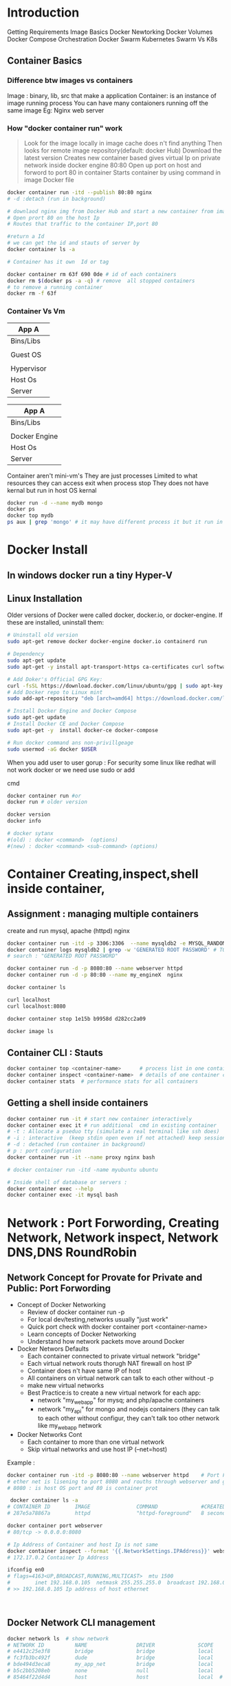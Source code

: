 * Introduction
 Getting Requirements
 Image Basics
 Docker Newtorking
 Docker Volumes
 Docker Compose
 Orchestration
 Docker Swarm
 Kubernetes
 Swarm Vs K8s


** Container Basics
*** Difference btw images vs containers
Image : binary, lib, src  that make a application 
Container: is an instance of image running process
You can have many contaioners running off the same image
Eg: Nginx web server

*** How "docker container run" work
#+BEGIN_QUOTE
Look for the image locally in image cache does n't find anything
Then looks for remote image repository(default: docker Hub)
Download the latest version
Creates new container based
gives virtual Ip on private network inside docker engine
80:80
Open up port on host and forword to port 80 in container
Starts container by using command  in image Docker file

#+END_QUOTE

#+BEGIN_SRC sh
docker container run -itd --publish 80:80 nginx 
# -d :detach (run in background)

# downlaod nginx img from Docker Hub and start a new container from image
# Open prort 80 on the host Ip 
# Routes that traffic to the container IP,port 80

#return a Id 
# we can get the id and stauts of server by 
docker container ls -a

# Container has it own  Id or tag 

docker container rm 63f 690 0de # id of each containers 
docker rm $(docker ps -a -q) # remove  all stopped containers
# to remove a running container
docker rm -f 63f

#+END_SRC
 
*** Container Vs Vm
|------------|
| App A      |
|------------|
| Bins/Libs  |
|------------|
|            |
| Guest OS   |
|            |
|------------|
| Hypervisor |
|------------|
| Host Os    |
|------------|
| Server     |
|------------|

|---------------|
| App A         |
|---------------|
| Bins/Libs     |
|---------------|
|               |
| Docker Engine |
|---------------|
| Host Os       |
|---------------|
| Server        |
|---------------|

Container aren't mini-vm's
They are just processes
Limited to what resources they can access
exit when process stop
They does not have kernal but run in host OS kernal
#+BEGIN_SRC sh
docker run -d --name mydb mongo
docker ps
docker top mydb
ps aux | grep 'mongo' # it may have different process it but it run in host kernal
#+END_SRC
* Docker Install
** In windows docker run  a tiny Hyper-V  
** Linux Installation
Older versions of Docker were called docker, docker.io, or docker-engine. If these are installed, uninstall them:
#+BEGIN_SRC sh
# Uninstall old version
sudo apt-get remove docker docker-engine docker.io containerd run

# Dependency
sudo apt-get update
sudo apt-get -y install apt-transport-https ca-certificates curl software-properties-common

# Add Doker's Official GPG Key:
curl -fsSL https://download.docker.com/linux/ubuntu/gpg | sudo apt-key add -
# Add Docker repo to Linux mint
sudo add-apt-repository "deb [arch=amd64] https://download.docker.com/linux/ubuntu $(. /etc/os-release; echo "$UBUNTU_CODENAME") stable"

# Install Docker Engine and Docker Compose
sudo apt-get update
# Install Docker CE and Docker Compose
sudo apt-get -y  install docker-ce docker-compose

# Run docker command ans non-privillgeage
sudo usermod -aG docker $USER
#+END_SRC
When you add user to user gorup : 
For security some linux like redhat will not work docker or we need use sudo or add 

cmd
#+BEGIN_SRC sh
docker container run #or
docker run # older version

docker version
docker info 

# docker sytanx 
#(old) : docker <command>  (options)
#(new) : docker <command> <sub-command> (options)
#+END_SRC

* Container Creating,inspect,shell inside container, 
** Assignment : managing multiple containers
create and run mysql, apache (httpd) nginx
#+BEGIN_SRC sh
docker container run -itd -p 3306:3306  --name mysqldb2 -e MYSQL_RANDOM_ROOT_PASSWORD=yes mysql
docker container logs mysqldb2 | grep -w 'GENERATED ROOT PASSWORD' # TO Get the password
# search : "GENERATED ROOT PASSWORD"

docker container run -d -p 8080:80 --name webserver httpd
docker container run -d -p 80:80 --name my_engineX  nginx

docker container ls

curl localhost
curl localhost:8080

docker container stop 1e15b b9958d d282cc2a09

docker image ls
#+END_SRC
** Container CLI : Stauts
#+BEGIN_SRC sh
docker container top <container-name>      # process list in one container
docker container inspect <container-name>  # details of one container config
docker container stats  # performance stats for all containers
#+END_SRC
** Getting a shell inside containers
#+BEGIN_SRC sh
docker container run -it # start new container interactively
docker container exec it # run additional  cmd in existing container
# -t : Allocate a pseduo tty (simulate a real terminal like ssh does)
# -i : interactive  (keep stdin open even if not attached) keep session open to receive terminal input
# -d : detached (run container in background)
# p : port configuration
docker container run -it --name proxy nginx bash

# docker container run -itd -name myubuntu ubuntu

# Inside shell of database or servers :
docker container exec --help
docker container exec -it mysql bash
#+END_SRC
* Network : Port Forwording, Creating Network, Network inspect, Network DNS,DNS RoundRobin   
** Network Concept for Provate for Private and Public: Port Forwording
- Concept of Docker Networking
  - Review of docker container run -p
  - For local dev/testing,networks usually "just work"
  - Quick port check with docker container port <container-name>
  - Learn concepts of Docker Networking
  - Understand how network packets move around Docker

- Docker Networs Defaults
  - Each container connected to private virtual network "bridge"
  - Each virtual network routs thorugh NAT firewall on host IP
  - Container does n't have same IP of host
  - All containers on virtual network can talk to each other without -p
  - make new virtual networks
  - Best Practice:is to create a new virtual network for each app:
    * network "my_web_app" for mysq; and php/apache containers
    * network "my_api" for mongo and nodejs containers (they can talk to each other without configur, they can't talk too other network like my_web_app network

- Docker Networks Cont
  - Each container to more than one virtual network 
  - Skip virtual networks and use host IP (--net=host)
  
Example :
#+BEGIN_SRC sh
docker container run -itd -p 8080:80 --name webserver httpd    # Port Forwarding 
# ether net is lisening to port 8080 and rouths through webserver and go to httpd port 80
# 8080 : is host OS port and 80 is container prot

 docker container ls -a
# CONTAINER ID        IMAGE               COMMAND              #CREATED             STATUS              PORTS                  NAMES
# 287e5a78867a        httpd               "httpd-foreground"   8 seconds ago       Up 3 seconds        0.0.0.0:8080->80/tcp   webserver

docker container port webserver
# 80/tcp -> 0.0.0.0:8080

# Ip Address of Container and host Ip is not same
docker container inspect --format '{{.NetworkSettings.IPAddress}}' webserver
# 172.17.0.2 Container Ip Address

ifconfig en0 
# flags=4163<UP,BROADCAST,RUNNING,MULTICAST>  mtu 1500
#        inet 192.168.0.105  netmask 255.255.255.0  broadcast 192.168.0.255
# >> 192.168.0.105 Ip address of host ethernet



#+END_SRC

** Docker Network CLI management
#+BEGIN_SRC sh
docker network ls  # show network
# NETWORK ID          NAME                DRIVER              SCOPE
# e4412c25e3f8        bridge              bridge              local
# fc3fb3bc492f        dude                bridge              local
# bde494d3eca8        my_app_net          bridge              local
# b5c2bb5208eb        none                null                local
# 85464f22d4d4        host                host                local  # host network is special network,it gain performance by skipping virtual networks but sacrifices security of container model


docker network inspect [container-name] # inspect
# docker network inspect bridge
docker network inspect bridge | grep 'Containers' # List of containers in bridge
docker network create --drive  [container-id] #  create a network
docker network connect  [container-id]        # attach a network to container
docker network disconnect  [container-id]     # detach a network from network
docker network create --help              
# To see the containers attached to networks
docker network inspect bridge
#+END_SRC

*** Example 
#+BEGIN_SRC sh
docker network create my_app_net
docker network ls
docker network inspect my_app_net 
# create container with given network
docker container run -itd --name new_nginx --network my_app_net nginx
docker container run -itd --name my_nginX -p nginx
docker network inspect my_app_network


docker container ls
# CONTAINER ID        IMAGE               COMMAND                  CREATED              STATUS              PORTS                  NAMES
# d2bf3ff05b9b        nginx               "nginx -g 'daemon of…"   19 seconds ago       Up 17 seconds       80/tcp                 my_nginX
# b98f30cc34bd        nginx               "nginx -g 'daemon of…"   About a minute ago   Created                                    new_nginx
# 3928fe27faa0        httpd               "httpd-foreground"       19 minutes ago       Up 19 minutes       0.0.0.0:8080->80/tcp   webserver


#+END_SRC

*** Example II
#+BEGIN_SRC sh
docker container ls
# CONTAINER ID        IMAGE               COMMAND                  CREATED              STATUS              PORTS                  NAMES
# 498f7bfea262        nginx               "nginx -g 'daemon of…"   15 seconds ago       Up 12 seconds       80/tcp                 my_engineX
# 3928fe27faa0        httpd               "httpd-foreground"       About a minute ago   Up About a minute   0.0.0.0:8080->80/tcp   webserver
docker network connect 498f7bf 3928fe27
docker network inspect 
docker network disconnect 498f7bf 3928fe27


#+END_SRC
** Docker Networks: DNS
Docker Network DNS
 - How DNS is key to easy inter-container comms
 - How it works by default with custom networks
 - How to use --link enable 

The containers ip address is not same because containers are continously creatred and distroyed so we need other naming system so that they can connect regardless of ip address. The solution is using DNS naming 

#+BEGIN_SRC sh
docker network create my_app_net
docker container run -itd --name new_nginx --network my_app_net nginx
docker container run -itd --name my_nginX --network my_app_net nginx
docker network inspect my_app_network


docker container ls
# CONTAINER ID        IMAGE               COMMAND                  CREATED              STATUS              PORTS                  NAMES
# d2bf3ff05b9b        nginx               "nginx -g 'daemon of…"   19 seconds ago       Up 17 seconds       80/tcp                 my_nginX
# b98f30cc34bd        nginx               "nginx -g 'daemon of…"   About a minute ago   Created                                    new_nginx
# 3928fe27faa0        httpd               "httpd-foreground"       19 minutes ago       Up 19 minutes       0.0.0.0:8080->80/tcp   webserver

docker container exec -it my_nginx ping new_nginx
docker container exec -it new_nginx pring ny_nginx

docker network ls # Doesn't DNS 
#+END_SRC
*** Conclusion
- Containers shouldn't rely on IP's for inter-communication
- DNS for friendly names is built-in if you use custome networks
- If You're using custome networks Then it gets way easier with docker compose in future  
** Assignment: 
Requirement : shell, container, CLI 
Q) Run curl cli in different linux distro containers
ANS) 
 - Use two different terminal window to start bash in both centOS:7 and ubuntu:14.04, using -it
 - Learn docker container --rm to cleanup
 - install curl cmd in ubuntu and centos
   - ubuntu: apt-get update && apt-get install curl
   - centos: yum update curl
 - Check curl --version
Soulution
#+BEGIN_SRC sh
docker container run --rm it centos:7 bash # --rm remove container after exit
#$: curl -version
docker container run --rm -it ubuntu:14.04 bash 3 # --rm : remove container  
#$:apt-get update && apt-get install -y curl # inside ubuntu bash
#$: curl --version
#+END_SRC 

** TODO Assignment :DNS RoundRobin Test
Requirement: 
 - Know how to use -it to get shell in container
 - Basics of Linux distribution like ubuntu and centos
 - How to runcontainer
 - Understand DNS Records
- What is DNS RoundRobin ?
  -  A same DNS or one DNS Server is having one or more  aliase servers 
   - Ex: google : Google has 1000 or millons of servers but it has one DNS which is called DNS RoundRobin 


- Assignment
- Since Docker Engin 1.11  we can have multiple container on a created network respond to same DNS address

Steps :
- Create a new virtaul network (default bridge)
- Create two container from elasticsearch:2  image
- Research and use -network-alias serach when creating them to give them an additional DNS
- Run alpine nslookup search with --net to see the two containers list for the same DNS name
- Run centos curl -s search:9200 with --net multiple times untill you see both "name" fields show

#+BEGIN_SRC sh
docker network create dude
docker container -itd --net dude --net-alias serach elasticsearch:2
# --net-alias or
# --network-alias  both are same
#+END_SRC
* Container Images Pull,Build Image by Dockerfile, Push image
** What is a Image (What n't)?
- All about image, the building blood of containers
- What's in a image (and what isn't )
- Using Docker Hub Registry
- managing our local image cache
- Building our own images
*** What is an Image 
 - App binaries and dependencies
 - metadata about image and  how to run image
 - Official Defination : "An image is an ordered collection of root filesystem change and the corresponding execution parameters for using within a contianer runtime."
 - Not a complete OS, No kernel , kernel-module(kernel drivers)
 - Img can be simillar Small as one file (your app binary) like a golang static binary
   - Img can be bigger like ubuntu distro with apt and Apache,PHP and more installed
** Docker Hub:
- hub.docker.com # hub for all docker hub
#+BEGIN_SRC sh
docker image ls # list of images
docker pull nginx # download latest version
# download specified version
docker pull nginx:1.11

docker image ls
# REPOSITORY          TAG                 IMAGE ID            CREATED             SIZE
# alpine              latest              a187dde48cd2        5 days ago          5.6MB
# nginx               latest              6678c7c2e56c        3 weeks ago         127MB
# httpd               latest              c5a012f9cf45        4 weeks ago         165MB
# centos              latest              470671670cac        2 months ago        237MB
# Image Id : is sha256 of image in docker hub

#+END_SRC

** Image and Their Layers Discover and Image Cache
- Image Layer
- Union file system
- history and inspect commands
- copy on write

#+BEGIN_SRC sh
docker image ls
docker history nginx:latest
docker image inspect nginx # meta data

#+END_SRC 
Conclusion : 
Images are made up of : file system and meta data
Each layer is uniquelu identified an only stored once on a host
This saves storage space on host and transfer time on push/pull
Container is just a single read/write layer on top of image
** Image Tagging and pushing to Docker Hub
 #+BEGIN_SRC sh
docker image tag --help
docker image tag nginx bretfisher/nginx
docker image ls # 
# REPOSITORY          TAG                 IMAGE ID            CREATED             SIZE
# mysql               latest              8e8c6f8dc9df        4 days ago          546MB
# tomcat              9                   29ba6a893a43        4 days ago          647MB
# alpine              latest              a187dde48cd2        4 weeks ago         5.6MB
# nginx               latest              6678c7c2e56c        6 weeks ago         127MB
# httpd               latest              c5a012f9cf45        7 weeks ago         165MB
# centos              latest              470671670cac        3 months ago        237MB

docker image push bretfisher/nginx # need to login 
docker login
cat .docker/config.json
docker image push bretfisher/nginx

docker image tag bretfisher/nginx bretfisher/nginx:testing # create image with tag testing 
docker image push bretfisher/nginx:testing
docker logout

 #+END_SRC
** Building Images from Docker file [Format of Docker file]
Docker file is look like shell but it is not
#+BEGIN_SRC sh
# Docker-formate not shell script
FROM debian:jessie 

ENV NGINX_VERSIN 1.11.10-1~jessie #ENV: Enviorment Variable

RUN # INSTALL packages or unzip....etc
#  &&    make all cmd into one layer
#  &&      

EXPOSE 80 443 # open port 80,443

CMD ["nginx", "-g", "daemon off;"] # file cmd will run end or restart of container
#+END_SRC
** Building Images from Docker file Build
#+BEGIN_SRC sh
ls
# -rw-r--r--  1 jayradhe jayradhe   Dockerfile
docker image build -t customngix . # -t tag: name of image, '.' build in current dir
#+END_SRC
** Build Image Extending Official Image
run html
#+BEGIN_SRC sh
ls
# Dockerfile
# index.html
cat Docker.file

# FROM nginx:latest
# WORKDIR /usr/share/nginx/html
# COPY index.html index.html 

docker image build -t ngin-with-html
docker container run -p80:80 --rm nginx-with-html
docker image tag nginx-with-html:latest bretfisher/nginx-with-html:latest
docker image ls
#docker push bretfisher/nginx-with-html
#+END_SRC

** Assignment Build Your Docker Own Image
 - Build Your Own App
   - Dockerfiles are part process workflow and part 
   - Take existing Node.js(Node 6) app and Dockerize
   - make Dockerfile, Build it , Test, Push, Run
   - Details in dockerfile-assignment-1/Dockerfile
   - Expected result is web site at http:localhost
   - Tag and push to your Docker Hub
   - Remove your image from local cache, run it again from Hub

#+BEGIN_SRC sh
#cat /home/jayradhe/Workspace/Devops/udemy-docker-mastery-master/dockerfile-assignment-1
#cat Dockefile 

FROM node:6-alpine

EXPOSE 3000
# to use alphine package mangaer : isntall tini: 'apk add --update tini'
RUN apk add --update tini

# Create dir /usr/src/app from
RUN mkdir -p /usr/src/app

# Node uses "package manager" , need to copy package.json file
WORKDIR /usr/src/app
COPY package.json package.json

# run 'npm install' to install dependencies of file
# to keep it clean and small, run 'npm cache clean'
RUN npm install && npm cache clean 

# need to copy in all files from current directory
COPY ..

# Need to start container with command 'tini' --node ./bin/www
CMD [ "tini","--", "./bin/www" ]

# exit
# In terminal
#+END_SRC

#+BEGIN_SRC sh
docker build -t testnode .
docker container run --rm -p 80:3000 testnode 

docker tag testnode bretfisher/testing-node
docker push bretfisher/testing-node

docker image rm bretfisher/testing-node

docker container run  --rm -p 80:3000 bretfisher/testing-node

#+END_SRC
* Container Lifetime & Persistent Data : Volume /Bind mounting 
** Container Lifetime Persistent Data
Overview
 - Define Problem of persistent Data 
 - Learning and using Data Volumes
 - Learning and using Bind mounts
 - Assignment

Concept with containers:
- Key concept with containers:
  - Containers are usually immutalbe(unchange and disposal), ephemeral
  - Idea is we can through container and create new one    
- "immutable infrastructure" : only re-deploy containers never change
  - We not talk of limitation but a desing goal or (best practies)
  - We don't change if container is runining
  - If config chagnges then we re-deployed 
  - Trade-off: What happens if new data or unique data is created how to seperate data and binary, lib ?
- This is the ideal scenario, but what about database or unique data ? 
- Docker gives us features to ensure these "separation of concerns"
- This unique data is called persistant data

- Docker has two solution : Docker Volume and Bind mounts
  - Docker Volumes: make special location outside of container Union File System
  - Bind monts: (sharing or mount) or link container path  to host path
** Persistent Data : Data Volume :
search for mysql docker hub
go to docker file we see VOLUME /var/lib/mysql

Means : Any file in /var/lib/mysql : will outlive in container after container is removed.
   

#+BEGIN_SRC sh
docker container run -d --name mysql -e MYSQL_ALLOW_EMPTY_PASSWORD=True mysql
docker container ls
docker container inspect mysql | grep "Volumes" # give volume dir-y
# To check the volume
docker volume ls
# DRIVER              VOLUME NAME
# local               3ed15a8edd4dd743046a4d521e7680a581ad12f772f74b4bd22ba57953ae3052
# local               8f694d03c78d35940dd68f62293f2c8bf17ed16a984c4a68b57d737a31dcadcc
# local               bd10f81f13cdf494b86af6ee7621af081b942fbcd285e78178ad125d69dcba31
# local               d2eb9a8ae4398ae6afc3e288cdcd0bc8985a815d9c81e7dc930ab5b60053f73a

#######################################################################################################
docker volume inspect  3ed15a8edd4dd743046a4d521e7680a581ad12f772f74b4bd22ba57953ae3052
#[
#    {
#        "CreatedAt": "2020-04-22T10:45:51+05:30",
#        "Driver": "local",
#        "Labels": null,
#        "Mountpoint": "/var/lib/docker/volumes/caa37875bf146c52eb7069e5450adc2fd9ff761b16b41a4e49854aed93f9cfad/_data",
#        "Name": "caa37875bf146c52eb7069e5450adc2fd9ff761b16b41a4e49854aed93f9cfad",
#        "Options": null,
#        "Scope": "local"
#    }
#]

# Mountpoint : Directory where actually file is actually stored in Host OS
# Name : Is Reference : where we can acess the Docker Volume:

docker container inspect mysql | grep "Mounts" # give volume dir-y

#"Mounts": [
#            {
#                "Type": "volume",
#                "Name": "caa37875bf146c52eb7069e5450adc2fd9ff761b16b41a4e49854aed93f9cfad",
#                "Source": "/var/lib/docker/volumes/caa37875bf146c52eb7069e5450adc2fd9ff761b16b41a4e49854aed93f9cfad/_data",
#                "Destination": "/var/lib/mysql",
#                "Driver": "local",
#                "Mode": "",
#                "RW": true,
#                "Propagation": ""
#            }
# Source : actuall directory where file is stored
# Destination: where docker link in given for storing data
########################################################################################################3
#+END_SRC

*** Removing container will not remove volume 
#+BEGIN_SRC sh
docker container run -d --name mysql -e MYSQL_ALLOW_EMPTY_PASSWORD=True mysql
docker container run -d --name mysql2 -e MYSQL_ALLOW_EMPTY_PASSWORD=True mysql
docker volume ls
# CONTAINER ID        IMAGE               COMMAND                  CREATED             STATUS              PORTS                 NAMES
# 3cc73e458f42        mysql               "docker-entrypoint.s…"   19 seconds ago      Up 10 seconds       3306/tcp, 33060/tcp   mysql
# 4211d14111da        mysql               "docker-entrypoint.s…"   18 minutes ago      Up 17 minutes       3306/tcp, 33060/tcp   mysql2

docker container stop mysql
docker container stop mysql2

docker container ls # check container are running
docker container ls -a # check if container are present in hidden or stoped
docker volume ls # check if volume are present or not

# DRIVER              VOLUME NAME
# local               3f0a30709078decf4a17738137f6ab03e36ad04f6ff48e560cc9658ac758363d
# local               caa37875bf146c52eb7069e5450adc2fd9ff761b16b41a4e49854aed93f9cfad

docker container rm mysql mysql2
docker volume ls # check if volume is present even after container is removed

# DRIVER              VOLUME NAME
# local               3f0a30709078decf4a17738137f6ab03e36ad04f6ff48e560cc9658ac758363d
# local               caa37875bf146c52eb7069e5450adc2fd9ff761b16b41a4e49854aed93f9cfad

# Note: So we can say that removing container will not remove the  volume 
# Note: volume are removed manually 
docker volume rm 3f0a307 caa378
#OR: To remove unused local volumes
docker volume prune

# Question) Is there a way to same volume for two or more container  
# Ans) We use name value
#+END_SRC
*** Name Volume and using same volume in other container
#+BEGIN_SRC sh
# Name Volume
docker container run -d --name mysql -e MYSQL_ALLOW_EMPTY_PASSWORD=True -v mysql-db:/var/lib/mysql mysql # NAME VOLUME: mysql-db at  dir /var/lib
docker container rm -f mysql
docker volume ls
# DRIVER              VOLUME NAME
# local               mysql-db      # name volume

docker container run -d --name mysql3 -e MYSQL_ALLOW_EMPTY_PASSWORD=True -v mysql-db:/var/lib/mysql mysql # new volume is not created, but re-using same database.
docker volume ls
# DRIVER              VOLUME NAME
# local               mysql-db      # name volume


# Create volume in run time
docker volume create --help

#+END_SRC
** Persistent Data : Bind Mounting
- Bind Mount
  - Maps a host file/directory to a container file/directory
     - Basically just two locations pointing to same files
  - Again skips UFS, and host files overwite any  in container
  - Con't use in Dockerfile, must be at  container runtime
  - Syntax :
     - ....run -v /Users/bret/stuff:/path/container (mac/linux)
     - ....run -v //C/Users/breff:path/container (window)

# Difference btw name-volume an bind mounth is : bind mount start with forword slash(/) but not name-volume
#+BEGIN_SRC sh
# cd dockerfile-sample-2
docker container run -d --name nginx -p 80:80 -v /$(pwd):/usr/share/nginx/html nginx

docker container exec -it nginx bash # nginx with no-bind mounts
# $#cd /usr/share/nginx/html
# ls -al
#  exit

cd dockerfile-sample-2
echo "is it me you're looking for "> testme.txt
# RUN localhost:8080

#+END_SRC 

** Assignment: Database Upgrade using Docker Volume 
You are running postgress mysql version 9.x.x and you want to upgrade to 9.6.1 or doing security fix with-out deleteing data

Q) How to do in container ?
Ans)

Database upgrade with containers
+ Create a postgres container with  named volume psql-data using version 9.6.1
+ Use Docker Hub to learn VOLUME path and version needed to run it 
+ Check logs, stop container
+ Create a new postgress container with same named volume using 9.6.2
+ Check logs to validate

#+BEGIN_SRC sh
# Go hub.docker > postgress> tag> 9.6.1 search volume path:
docker conatainer run -d --name psql -v psql:/var/lib/postgresql/data postgres:9.6.1
docker container logs -f psql
docker container stop 5c049295147a
docker conatainer run -d --name psql2 -v psql:/var/lib/postgresql/data postgres:9.6.2
docker container ps -a
docker volume ls

docker container logs 7ec0e42  # psql2- id



#+END_SRC

** Assignment: Database Upgrade using Docker Bind mount 
Use a Jekyll "Static Site Generator " to start a local web server
Don't have to be web developer: this  is example of bridging  the gap between local file access and apps running in containers
Source code is in the course repo under bindmount -sample-1

We edit files with editor on our host using  navite tool
Container detects changes with host files and update web servers
start container with docker run -p 80:4000 -v $(pwd):/site/bretfisher/jekyll-serve
Refresh our borwser to see changes
Change the file in _posts\ and refresh browser to see change



#+BEGIN_SRC sh
#cd /home/jayradhe/Workspace/Devops/udemy-docker-mastery-master/bindmount-sample-1
docker run -p 80:4000 -v $(pwd):/site bretfisher/jekyll-serve

#+END_SRC
w
* Docker Compose Tool
** Docker Compose and Docker Compose.yml file

Docker Compose:
 Why cofigure relationships between containers
 Why save our docker container run setting in easy to read file
 Comprised of 2 separate but related things
 
Consist
   1. Yaml-Formatted file
      - containers
      - networks
      - volumes
#+BEGIN_SRC sh
# cd /home/jayradhe/Workspace/Devops/udemy-docker-mastery-master/compose-sample-1
# cat template.yml

version: '3.1'  # if no version is specified then v1 is assumed. Recommend v2 minimum

services:  # containers. same as docker run
  servicename: # a friendly name. this is also DNS name inside network
    image: # Optional if you use build:
    command: # Optional, replace the default CMD specified by the image
    environment: # Optional, same as -e in docker run
    volumes: # Optional, same as -v in docker run
  servicename2:

volumes: # Optional, same as docker volume create

networks: # Optional, same as docker network create

#+END_SRC
   2. CLI took : docker compose used for local dev/test automation with those YAml files
*** Docker-Compose.yml file
- Compose Yaml foramt has it's own version 1,2,3,3.1
- Yaml file can be used with docker-compose command for local  docker automation or
- With docker directly in production  with  Swarm (as  v1.13)
- docker-compose --help
- docker-compose.yml is default filename, but any can be used with docker-compose -f

#+BEGIN_SRC sh
#docker run -p 80:4000 -v $(pwd):/site bretfisher/jekyll-serve
# yaml file for sh
version: '2'

services:
  jekyll:
   image: bretfisher/jekyll-serve
   volumes:
      - ./site # '.' Current Working Directory
   ports:
      - '80:4000'
#+END_SRC

** Docker Compose cmd:
- cli tool comes with docker for window/mac, but seperate download for Linux
- Not a production-grade tool but ideal for local development and test
- Two most common commands are 
  - docker-compose up 
  - docker-compose down

Ex:
 If all your project has a Docker file and docker-compose yaml file
 Then "new developer onboarding" would be:
 #+BEGIN_SRC sh
git clone url
docker-compose up
 #+END_SRC

Ex:
#+BEGIN_SRC sh
# cd /home/jayradhe/Workspace/Devops/udemy-docker-mastery-master/compose-sample-2
cat docker-compose.yml

version: '3'

services:
  proxy:
    image: nginx:1.13 # this will use the latest version of 1.13.x
    ports:
      - '80:80' # expose 80 on host and sent to 80 in container
    volumes:
      - ./nginx.conf:/etc/nginx/conf.d/default.conf:ro
  web:
    image: httpd  # this will use httpd:latest

docker-compose up

docker-compose ps
docker-compose top
docker-compose down

#+END_SRC
 
** TODO Assignment Build a Compose File for a multi-Container Service
- Create Compose File
  - Build a basic compose file for a Drupal contant management system
  - Use the drupa1 image along with  postgres image
  - Use ports to expose Drupal on 8080 so you can localhost:8080
  - Be sure to set POSTGRES_PASSWORD for postgress
  - Walk through Drupal setup via browser
  - Tip: Drupal assumes DB is localhost, but  it's service name
  - Extra Credit : Use volume to store Drupal  unique data
*** Solution

#+BEGIN_SRC sh
# cd /home/jayradhe/Workspace/Devops/udemy-docker-mastery-master/compose-sample-3
# cat docker-compose.yml
  version : '2'

  services: 
      drupal:
         image:drupal
         ports:
            - "8080:80"
         volumes:
           -  drupal-modules:/var/www/html/modules
           -  drupal-profiles:/var/www/html/profiles
           -  drupal-sites:/var/www/html/sites
           -  drupal-themes:/var/www/html/themes
      postgres:
         image: postgres
         environment: 
         - POSTGRES_PASSWORD=mypassword
   volumes:
      drupal-modules:
      drupal-profiles
      drupal-sites
      drupal-themes:  

docker-compose up
docker-compose down --help
docker-compose down -v # remove volume (docker by default keep volume ) to remove volume -v
#+END_SRC

** TODO Compose File for building a image
- Compose can also build your custom images
- Will build them with docker-compose up if not found in cache
- Also rebuild with docker-compose build
- Great for complex build that have lots of vars or build args

#+BEGIN_SRC sh
#cd compose-sample-3
#ls 
#docker-copmose.yml
#cat docker-compose.yml

version: '2'

services:
   proxy:
     build:
        context: .
        dockerfile:nginx
     image: nginx-custom
     ports:
        - '80:80'
   web: 
     image:httpd
     volume:
        - ./html:/usr/local/apache2/htdocs/
#docker-compose up
#+END_SRC 

** TODO Assignment Compose For Run-Time Build a multi-container Development [60]
- Building custom drupal image for local testing
- Compose isn't just for developers
- maybe you learning Drupal admin, or are software tester
- start with compose file from previous assignment
- make you Dockerfile and docker-compose.yml in dir compose-assignment
- Use the drupal image along with  postgress image as before
- Use Readme.md in that dir for details


#+BEGIN_SRC sh
#cd compose-assignment-2 
#ls
#cat Dockerfile

FROm drupal:8.2

RUN apt-get update && apt-get install -y git\
    && rm -rf /var/lib/apt/lists/*
    
WORKDIR /var/www/html/themes
RUN git clone --branch 8.x-3.x --single-branch --depth 1 $git_url
    &&chown -R www-data:www-data bootstrap

WORKDIR /var/www/html

# all command in yml are run as root

#+END_SRC

#+BEGIN_SRC sh
#cd docker-compose.yml
  version : '2'

  services: 
      drupal:
         image: custom-drupal
         build: . # build in current dir
         ports:
            - "8080:80"
         volumes:
           -  drupal-modules:/var/www/html/modules
           -  drupal-profiles:/var/www/html/profiles
           -  drupal-sites:/var/www/html/sites
           -  drupal-themes:/var/www/html/themes
      postgres:
         image: postgres:9.6
         environment: 
           - POSTGRES_PASSWORD=mypassword
         volumes:
           - drupal-data: /var/lib/postgresql/data
   volumes:
      drupal-data:
      drupal-modules:
      drupal-profiles
      drupal-sites
      drupal-themes:  

docker-compose up
docker-compose down -v # remove volume (docker by default keep volume ) to remove volume -v

#+END_SRC
* Swarm 
** Intro and Creating a 3-Node Swarm Cluster
*** Docker Swarm < Start >
*** Swarm mode Build-In Orchestration[62]
Why Orchestration
- How do we automate container lifecycle ?
- How can we easily scale out/in/up/down ?
- How can we ensure our container and  re-created if they fail ?
- How can we replace container without downtime (blue/green deploy) ?
- How can we control /track where container get started ?
- How can we ensure only trusted servers run out containers ?
- How can we store secrets, key, passwords and get them to the right container(and only that container) ?

- Swarm mode : Buil-In Orches
 - Swarm mode is a clustering solution build inside Docker
 - Not related to Swarm "classic" for  pre-1.12
 - Added in 1.12 (Summer 2016) via SwarmKit tool kit
 - Enhanced in 1.13 (January 2017)  via  Stacks and Secrets
 - Not enable by default, new commonds once enable
   - docker swarm
   - docker node
   - docker service
   - docker stack
   - docker secret
    
*** Create Your First Service and Scale it locally
#+BEGIN_SRC sh
docker info | grep "Swarm"  # Check if swarm is active or not
# Swarm: inactive

docker swarm init  # Initialized swarn
#+END_SRC

- Swarm init background work
  - Lot of PKI and security automation
    - Root Signing Certificate created for  our Swarm
    - Certificate is issused for first management node
    - Join token are created
  - Raft database created to store root CA, configs and secrets
    - Encypted by default on disk (1.13+)
    - No need for another key/value system to hold orchestration/secretes
    - Repilcates logs amongs managers via  mutual TLS in  "control plane"

 #+BEGIN_SRC sh
docker node ls # 
dokcer node --help
#docker node : demote, inspect, ls, promate, ps, rm, update
docker swarm --help
#docker swarm : init,join,join-token, leave, unlock, unlock-key, update
docker service --help
# create, inspect,logs, logs, ls, ps, rm , scale, update

docker service create apline ping 8.8.8.8 # google devops servers
# k5afadf  # gives an id of service id not container id 
docker service ls # list of all service 
# ID                  NAME                MODE                REPLICAS            IMAGE               PORTS
# mkh7filvd8gb        clever_shirley      replicated          1/1                 apline:latest       


docker container ls

# scale up
docker service update k5afadf --replicas 3
docker service update --help

#check new scale up services
dockers service ls
docker service ps frosty_newton

#docker update --help 
docker service update --help

docker container rm -f frosty_newton.1.voyoq

docker service ls # 2/3
docker service ls # 3/3

docker service rm forsty_newton

dokcer service ls
docker container ls
 #+END_SRC

*** Create 3-Node Swarn Cluster [66]
Option
-  *Play-with-docker.com*
    - Only need a brower, but resets after 4 hours
-  *Docker-machine + Virtual Box*
    - Free and runs locally, but requires a machines with 8 GB memory
-  *Digital Ocean + Docker install* [ *default* ]
    - most like a production setup, but costs $5-10/node/month while learning
    - Use my referral code in section resource to get $10 free
-  *Roll you own*
    - Docker-machine can provision machine for Amaon, Azure, DO,Google,etc.
    - Install docker anywhere with get.docker.com

 
#+BEGIN_SRC sh
docker-machine node1  # create a node1 
 
docker-machine ssh node1 # to move inside the machine
docker-machine env node1 # 

#+END_SRC

* Swarm Basic Feature and How to Use them in Workflow
** Scaling Out with Overlay Networking [67]
Overlay choose --driver overlay when creating network
For container-to-container traffic inside a single Swarm
Optinal IPSec(AES) encryption on network creation
Each service can be connected to multiple networks
 - Eg: Front-end , back-end
#+BEGIN_SRC sh
docker network create --driver overlay mydrupal
docekr network ls
docker service create --name psql --network mydrupal -e POSTGRESS_PASSWORD=mypass postgres
docker service ls
psql replicated ps psql
docker container ls


docker service create --name drupal --network mydrupal -p 80:80 drupal
docker service ls

watch docker ls # linux re-run 
docker service ps drupal # see -where drupal service is running : let be node2

# How to make talk to each other 
#+END_SRC

** Scaling Out with Routing mesh[68]
*** Swarm Routing mesh(Global Traffic Routing)
Routes ingress (incoming) packets for service to proper task
Spans all nodes in swarm
Uses IPVS from Linux Kernel
Load balances Swarm Services across their Tasks
Two ways this works:
Container-to-Container in a Overlay network (Use VIP)
External traffic incoming to published ports (all nodes listen)
#+BEGIN_SRC sh
docker service create --name serach --replicas -p 9200:9200 elasticsearch:2 # elasticserach is a serach database for web api

docker service ps serach

curl localhost:9200

#+END_SRC

** Assignment Ans : Create a multi-server multi-node web app[69]
#+BEGIN_SRC sh

docker node ls
docker ps -a
docker services ls

docker network craete -d overlay backend # only one network we can crate
docker network craete -d overlay frontend
#+END_SRC

yml file
#+BEGIN_SRC sh
#- vote
#   - dockersamples/examplevotingapp_vote:before
#   - web front end for users to vote dog/cat
#   - ideally published on TCP 80. Container listen on 80
#   - on frontend network
#   - 2+ replicas of this contianer
docker service create --name vote -p 80:80 --network frontend
--replica 2 dockersamples/examplevotingapp_vote:bofore
#-redis
#  - redis:3.2
#  - key/value storge for incoming votes
#  - no public ports
#  - on frontend network
#  - 2 replicas
docker services create --name redis --network frontend --replica 2 redis:3.2
#- worker
#  - dockersamples/examplevotingapp_worker
#  - backend processor of redis oand storing results in postgres 
#  - no public ports
#  - on frontend and backend networks
#  - 1 replica
docker service create --name worker --network frontend --network backend dockersamples/examples/examplevotingapp_worke
#- db
#   - postgres: 9.4
#   - one name volue needed, pointing to /var/lib/postgresql/date
#   - on bakcend network
#   - 1 replica
docker service create --name db --network backend --mount type=volume, source=db-data, target=/var/lib/postgresql/data |
#- result
#   - dockersamples/examplevotingapp_result:before
#   - web app that shows results
#   - runs on high port since just for admins (lets image)
#   - so run on a high port of your choosing (I choose 5001), container liseten on 80
#  - on backend network
#   - 1 replica
docker servie create --name result --network backend -p 5001:80

 #+END_SRC
** Stacks : Production Grade Compose
- In 1.13 Docker adds a new layer of abstraction to swarm called stack
- Stacks accept Compose files as their  declarative definition for services, networks, and volumes
- We use docker stack deploy  rather then docker service create
- Stacks manages all those obj for us, including overlay netwok per stack. Add stack name to start of their  name
- New deplo : key in Compose file. Can't do build:

* TODO Swarm App LifeCycle
* TODO Container Registries: Image Storage and Distribution
* TODO Docker in Production
* TODO Kuberneteics(K8) Why/What [89]
- Kuberneteics : popular container orchestrator
- Container Orchestration = make many servers act like one
- Released by Google in 2015 , maintained by large community
- Runs on top of Docker (usually) as  set of API's in containers
- Provides API/CLI to manage containers across servers
- many clouds provide it for you
- many vendor make a "distribution" of it
- 
** Kubernetics or Swarm
-  Kubernetics and Swarm are both container orchestrators
- Both are solid platform with vendor backing
- Swarm: Easier to deploy/manage
- Kubernetes: more feature and flexibility
- What's right for you ? Understand both know  your requirements

Advangatages of Swarm
- Comes with Docker, Single vendor container platform
- Easiest Orchestration to deploy/mangae youself
- Follows 80/20 rule, 20% of features for 80% of use case
- Runs anywhere Docker does::
   - local, cloud, datacenter,
   - ARm, Winodws, 32-bit
- Secure by default
- Easier to troubleshoot

Advangates of Kubernetics
- Has vendor support
- Infrastructure vendor are making  the own distribution
- Widest adoption and community
- Flexible: Covers widest set of use cases
- "Kubernetes first" vendor support
- "No one ever got fired for buying IBm"
- Picking solution isn't 100% rational
- Trendy, will benefit you career
** Architecture Terminology 
Kubernetes: The whole orchestation system
Kubectl: CLI to configure Kubernetes and manage apps
  - Using "CUBE CONTROL" offical pronunciaton

    - Some time called   "Kubelet" : Kubernetes agent running  on nodes
    - Include 
       Kubelet
       Kube-proxy

Node : Single server in Kubernetes cluster
Control Plane: Set of Containers that manages the cluster
   - Some time it is called "master"
   - Includes 
       API server, 
       scheduler, 
       Controller manger,
       etcd, and 
       more
** k8 local install
- Kubernetes is a series of container,CLI and configrations
- many ways to install, let focus on  easier for learning
- Dokcer Destop : Enable in settings
                  - Sets up everything inside Docker's existing Linxu Vm
- Docker Toolbox on Windows: miniKube
                  - Use VirtualBox to make Linux Vm
- Your Own Linux Host or Vm : microk8's
                  - Install Kubernetes right on the  OS
- Kubernetes in a browser
  https:katakoda.com
  https:play-with-k8.com
** df 
k8s Container Abstraction
kubectl Run, Create, Apply
Our First Pod
Scaling ReplicaSets
Inspecting Objects  
* TODO Exposing Kubernetes Ports
* TODO Kubernetes mangaement Techinques
* TODO moving to Declaring Kubernetes Yaml
* TODO Your Next Steps and Future of Kubernetes
* TODO Docker Security Good Defauls and Tools
* TODO Docker 19.03 New Features
* TODO Dockerfile and Compose File  Review
